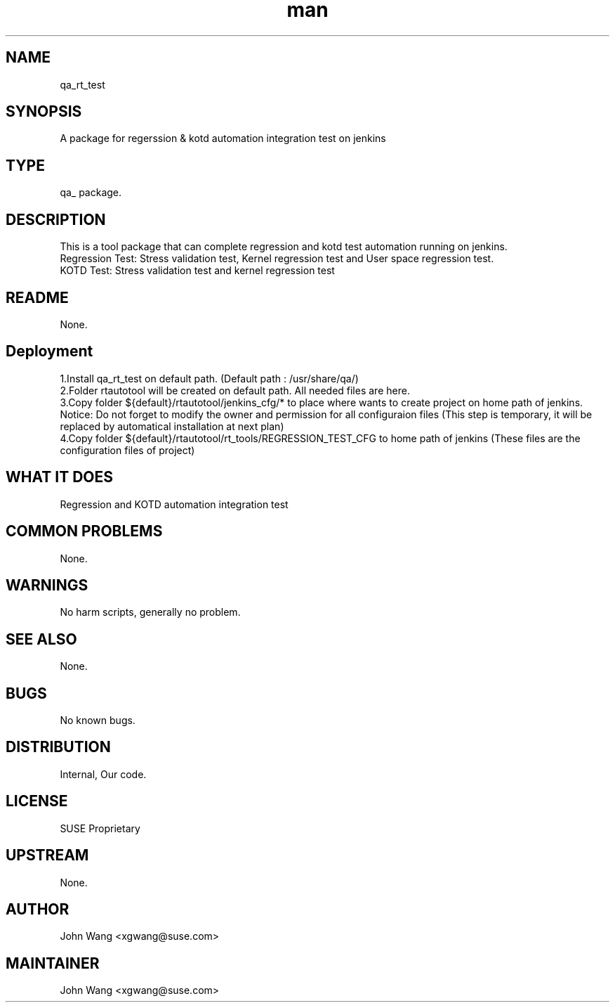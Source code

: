 ." Manpage for qa_rt_test.
." Contact John Wang <xgwang@suse.com> to correct errors or typos.
.TH man 8 "15 Oct 2015" "1.0" "qa_rt_test man page"
.SH NAME
qa_rt_test
.SH SYNOPSIS
A package for regerssion & kotd automation integration test on jenkins
.SH TYPE
qa_ package.
.SH DESCRIPTION
This is a tool package that can complete regression and kotd test automation running on jenkins.
.br
Regression Test: Stress validation test, Kernel regression test and User space regression test.
.br
KOTD Test: Stress validation test and kernel regression test
.SH README
None.
.SH Deployment
1.Install qa_rt_test on default path. (Default path : /usr/share/qa/)
.br
2.Folder rtautotool will be created on default path. All needed files are here.
.br
3.Copy folder ${default}/rtautotool/jenkins_cfg/* to place where wants to create project on home path of jenkins.
Notice: Do not forget to modify the owner and permission for all configuraion files
(This step is temporary, it will be replaced by automatical installation at next plan) 
.br
4.Copy folder ${default}/rtautotool/rt_tools/REGRESSION_TEST_CFG to home path of jenkins
(These files are the configuration files of project)
.SH WHAT IT DOES
Regression and KOTD automation integration test
.SH COMMON PROBLEMS
None.
.SH WARNINGS
No harm scripts, generally no problem.
.SH SEE ALSO
None.
.SH BUGS
No known bugs.
.SH DISTRIBUTION
Internal, Our code.
.SH LICENSE
SUSE Proprietary
.SH UPSTREAM
None.
.SH AUTHOR
John Wang <xgwang@suse.com>
.SH MAINTAINER
John Wang <xgwang@suse.com>
